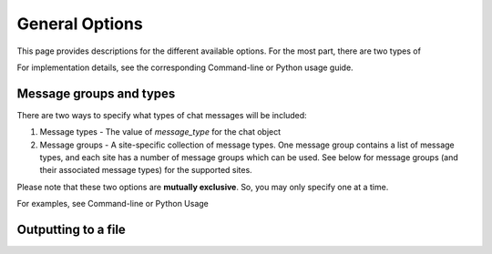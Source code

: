 General Options
===============

This page provides descriptions for the different available options. For the most part, there are two types of

For implementation details, see the corresponding Command-line or Python usage guide.

Message groups and types
------------------------

There are two ways to specify what types of chat messages will be included:

1. Message types - The value of `message_type` for the chat object

2. Message groups - A site-specific collection of message types. One message group contains a list of message types, and each site has a number of message groups which can be used. See below for message groups (and their associated message types) for the supported sites.

Please note that these two options are **mutually exclusive**. So, you may only specify one at a time.

For examples, see Command-line or Python Usage



Outputting to a file
--------------------
